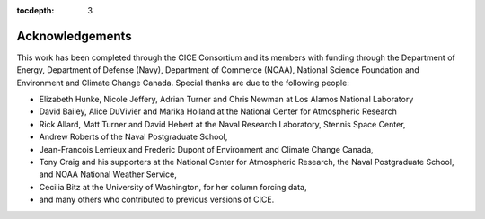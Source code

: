 :tocdepth: 3

.. _acknowledgements:

Acknowledgements
=============================

This work has been completed through the CICE Consortium and its members with funding 
through the 
Department of Energy,
Department of Defense (Navy),
Department of Commerce (NOAA),
National Science Foundation
and Environment and Climate Change Canada.
Special thanks are due to the following people:

-  Elizabeth Hunke, Nicole Jeffery, Adrian Turner and Chris Newman at Los Alamos National Laboratory
 
-  David Bailey, Alice DuVivier and Marika Holland at the National Center for Atmospheric Research

-  Rick Allard, Matt Turner and David Hebert at the Naval Research Laboratory, Stennis Space Center,

-  Andrew Roberts of the Naval Postgraduate School,

-  Jean-Francois Lemieux and Frederic Dupont of Environment and Climate Change Canada,

-  Tony Craig and his supporters at the National Center for Atmospheric Research, the Naval Postgraduate School, and NOAA National Weather Service,

-  Cecilia Bitz at the University of Washington, for her column forcing data,

-  and many others who contributed to previous versions of CICE.

